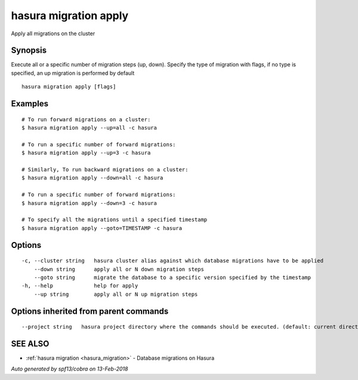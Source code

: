 .. _hasura_migration_apply:

hasura migration apply
----------------------

Apply all migrations on the cluster

Synopsis
~~~~~~~~


Execute all or a specific number of migration steps (up, down). Specify the type of migration with flags, if no type is specified, an up migration is performed by default

::

  hasura migration apply [flags]

Examples
~~~~~~~~

::

    # To run forward migrations on a cluster:
    $ hasura migration apply --up=all -c hasura

    # To run a specific number of forward migrations:
    $ hasura migration apply --up=3 -c hasura

    # Similarly, To run backward migrations on a cluster:
    $ hasura migration apply --down=all -c hasura

    # To run a specific number of forward migrations:
    $ hasura migration apply --down=3 -c hasura

    # To specify all the migrations until a specified timestamp
    $ hasura migration apply --goto=TIMESTAMP -c hasura

Options
~~~~~~~

::

  -c, --cluster string   hasura cluster alias against which database migrations have to be applied
      --down string      apply all or N down migration steps
      --goto string      migrate the database to a specific version specified by the timestamp
  -h, --help             help for apply
      --up string        apply all or N up migration steps

Options inherited from parent commands
~~~~~~~~~~~~~~~~~~~~~~~~~~~~~~~~~~~~~~

::

      --project string   hasura project directory where the commands should be executed. (default: current directory)

SEE ALSO
~~~~~~~~

* :ref:`hasura migration <hasura_migration>` 	 - Database migrations on Hasura

*Auto generated by spf13/cobra on 13-Feb-2018*
